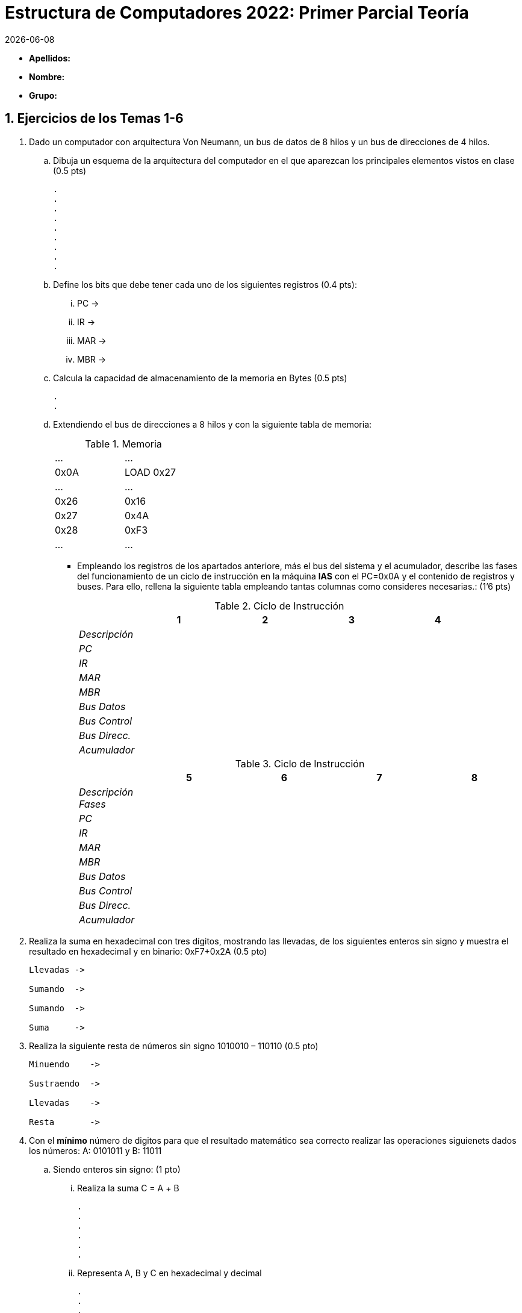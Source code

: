 Estructura de Computadores 2022: Primer Parcial Teoría
======================================================
:stem: latexmath
:doctype: book
:doctitle: Estructura de Computadores 2022: Primer Parcial Teoría
:Revision:	  0.6.0
:Key words:	  computer, architecture
:revdate: {localdate}
:numbered:
:lang: es
:encode: ISO-8859-1
:ascii-ids:
:pdf-version: 1.7
//:show-link-uri:
:icons: font
:source-highlighter: rouge
:asciidoctor-fetch-kroki:
:docinfo1:
:chapter-signifier:  
 

// sin el prefijo Chapter n
 

* *Apellidos:*                                                    
* *Nombre:*
* *Grupo:*


Ejercicios de los Temas 1-6
---------------------------

. Dado un computador con arquitectura Von Neumann, un bus de datos de 8 hilos y un bus de direcciones de 4 hilos. 
.. Dibuja un esquema de la arquitectura del computador en el que aparezcan los principales elementos vistos en clase (0.5 pts)
+

----
.
.
.
.
.
.
.
.
.
----
.. Define los bits que debe tener cada uno de los siguientes registros (0.4 pts):
... PC ->
... IR ->
... MAR ->
... MBR ->
.. Calcula la capacidad de almacenamiento de la memoria en Bytes (0.5 pts)
+

----
.
.
----
+

.. Extendiendo el bus de direcciones a 8 hilos y con la siguiente tabla de memoria:
+

.Memoria
[width="30%",cols="2*^"]
|===================================================
|…|…
|0x0A|LOAD 0x27
|…|…
|0x26|0x16
|0x27|0x4A
|0x28|0xF3
|…|…
|===================================================
+
<<<

** Empleando los registros de los apartados anteriore, más el bus del sistema y el acumulador, describe las fases del funcionamiento de un ciclo de instrucción en la máquina *IAS* con el PC=0x0A y el contenido de registros y buses. Para ello, rellena la siguiente tabla empleando tantas columnas como consideres necesarias.: (1’6 pts)
+

.Ciclo de Instrucción
[width="100%",cols="<2e,4*<3",options="header"]
|===================================================
||1|2|3|4
|Descripción||||
|PC||||
|IR||||
|MAR||||
|MBR||||
|Bus Datos||||
|Bus Control||||
|Bus Direcc.||||
|Acumulador||||
|===================================================
+

.Ciclo de Instrucción
[width="100%",cols="<2e,4*<3",options="header"]
|===================================================
||5|6|7|8
|Descripción Fases||||
|PC||||
|IR||||
|MAR||||
|MBR||||
|Bus Datos||||
|Bus Control||||
|Bus Direcc.||||
|Acumulador||||
|===================================================
+

. Realiza la suma en hexadecimal con tres dígitos, mostrando las llevadas, de los siguientes enteros sin signo y muestra el resultado en hexadecimal y en binario: 0xF7+0x2A (0.5 pto)
+

----
Llevadas ->

Sumando  ->

Sumando  ->

Suma     ->

----
<<<

. Realiza la siguiente resta de números sin signo 1010010 – 110110 (0.5 pto)
+

----
Minuendo    ->

Sustraendo  ->

Llevadas    ->

Resta       ->

----
. Con el *mínimo* número de digitos para que el resultado matemático sea correcto realizar las operaciones siguienets dados los números: A: 0101011 y B: 11011
.. Siendo enteros sin signo: (1 pto)
... Realiza la suma C = A '+' B
+

----
.
.
.
.
.
.
----

... Representa A, B y C en hexadecimal y decimal
+

----
.
.
.
.
----
.. Siendo enteros en Complemento a 2 (1 pto)
... Realiza la suma C = A '+' B
+

----
.
.
.
.
.
.
----
... Representa A, B y C en hexadecimal y decimal
+

----
.
.
.
.
----
.. Siendo enteros en Signo-Magnitud (1 pto)
... Razona para obtener el resultado de la suma C = A '+' B
+

----
.
.
.
.
.
.
----
... Representa A, B y C en hexadecimal y decimal
+

----
.
.
.
.
----
. Realiza la multiplicación en binario de los números naturales 0x26 y 0x3C (0.4 pto)
+

----
.
.
.
.
.
.
.
.
---- 
. Un computador tiene los siguientes valores almacenados:
+

.Memoria
[width="100%",cols="4*<",options="header"]
|===================================================
2+|REGISTROS 2+|MEMORIA
|Registro|Contenido|Dirección|Contenido
|EAX|87|87|01
|EBX|02|88|07
|ECX|8C|89|03
|   |  |8A|02
|   |  |8B|08
|   |  |8C|0F
|   |  |8D|24
|   |  |… |…
|   |  |94|32
|   |  |95|00
|===================================================
+

** Indica el modo de direccionamiento de cada instrucción y determina para una de ellas el valor del operando introducido en EDX con los siguientes modos de direccionamiento: (0.3 pts cada uno)
+

[width="100%",cols="<2, <3, <1",options="header"]
|===================================================
|  | Modo | Valor Operando
| movb $0x89, %edx | |
| movb %eax, %edx | |
| movb (%ecx,%ebx,4), %edx | |
| movb (%eax), %edx | |
| movb 0x88, %edx | |
| movb -3(%ecx), %edx | |
|===================================================

. Si la última operación realizada en un computador intel de 8 bits es la suma de los siguientes números en complemento a 2: 10001011 y 10101101, *razona* cuál el valor de los siguientes banderines (0,2 pts cada una)
.. Overflow Flag :
.. Carry Flag :
.. Zero Flag :
.. Sign Flag :

Programación en Lenguaje Ensamblador
------------------------------------

. Desarrolla el programa *main* completo en el lenguaje ensamblador AT&T de la arquitectura intel x86 que sume 4 a una variable entera *n* (tamaño 2 bytes) inicialmente definida con valor n = 5 y almacene el resultado en otra variable *sum* (tamaño 4 bytes) y devuelva el resultado al sistema operativo. Añadir al programa 5 comentarios que consideres básicos.


